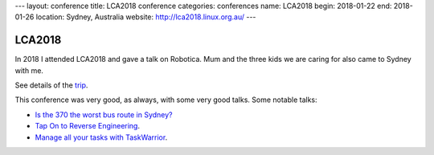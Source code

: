---
layout: conference
title: LCA2018 conference
categories: conferences
name: LCA2018
begin: 2018-01-22
end: 2018-01-26
location: Sydney, Australia
website: http://lca2018.linux.org.au/
---

LCA2018
=======

In 2018 I attended LCA2018 and gave a talk on Robotica. Mum and the three
kids we are caring for also came to Sydney with me.

See details of the `trip <{{ site.baseurl }}{% post_url 2018-01-22-Sydney %}>`_.

This conference was very good, as always, with some very good talks. Some
notable talks:

* `Is the 370 the worst bus route in Sydney? <https://www.youtube.com/watch?v=O7jqU39wvKk>`_
* `Tap On to Reverse Engineering <https://www.youtube.com/watch?v=qVvNdfKRw7M>`_.
* `Manage all your tasks with TaskWarrior <https://www.youtube.com/watch?v=zl68asL9jZA>`_.
